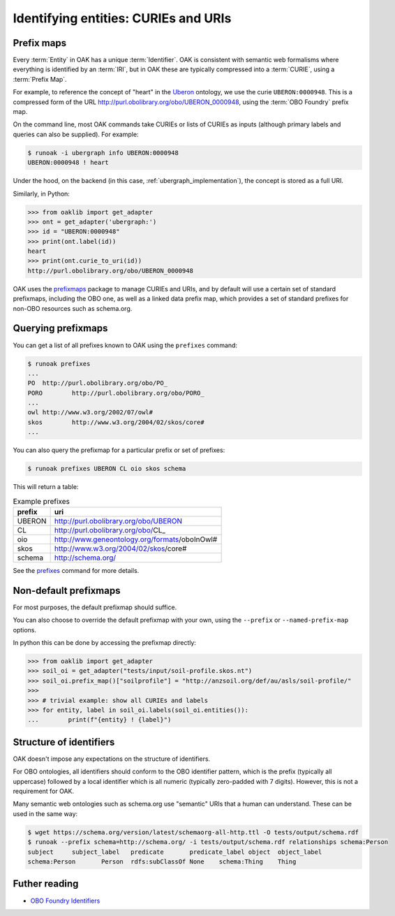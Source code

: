 .. _curies_and_uris:

Identifying entities: CURIEs and URIs
====================================

Prefix maps
-----------

Every :term:`Entity` in OAK has a unique :term:`Identifier`. OAK is consistent with semantic
web formalisms where everything is identified by an :term:`IRI`, but in OAK these are
typically compressed into a :term:`CURIE`, using a :term:`Prefix Map`.

For example, to reference the concept of "heart" in the `Uberon <http://obofoundry.org/ontology/uberon.html>`_ ontology,
we use the curie ``UBERON:0000948``. This is a compressed form of the URL `<http://purl.obolibrary.org/obo/UBERON_0000948>`_,
using the :term:`OBO Foundry` prefix map.

On the command line, most OAK commands take CURIEs or lists of CURIEs as inputs (although primary labels and
queries can also be supplied). For example:

.. code-block:: bash

    $ runoak -i ubergraph info UBERON:0000948
    UBERON:0000948 ! heart

Under the hood, on the backend (in this case, :ref:`ubergraph_implementation`), the concept is stored
as a full URI.

Similarly, in Python:

.. code-block:: python

    >>> from oaklib import get_adapter
    >>> ont = get_adapter('ubergraph:')
    >>> id = "UBERON:0000948"
    >>> print(ont.label(id))
    heart
    >>> print(ont.curie_to_uri(id))
    http://purl.obolibrary.org/obo/UBERON_0000948

OAK uses the `prefixmaps <https://github.com/linkml/prefixmaps>`_ package to manage CURIEs and URIs,
and by default will use a certain set of standard prefixmaps, including the OBO one,
as well as a linked data prefix map, which provides a set of standard prefixes for non-OBO
resources such as schema.org.

Querying prefixmaps
-------------------

You can get a list of all prefixes known to OAK using the ``prefixes`` command:

.. code-block:: bash

    $ runoak prefixes
    ...
    PO	http://purl.obolibrary.org/obo/PO_
    PORO	http://purl.obolibrary.org/obo/PORO_
    ...
    owl	http://www.w3.org/2002/07/owl#
    skos	http://www.w3.org/2004/02/skos/core#
    ...


You can also query the prefixmap for a particular prefix or set of prefixes:

.. code-block:: bash

    $ runoak prefixes UBERON CL oio skos schema

This will return a table:

.. csv-table:: Example prefixes
    :header: prefix, uri

    UBERON,    http://purl.obolibrary.org/obo/UBERON_
    CL,        http://purl.obolibrary.org/obo/CL_
    oio,       http://www.geneontology.org/formats/oboInOwl#
    skos,      http://www.w3.org/2004/02/skos/core#
    schema,    http://schema.org/

See the `prefixes <https://incatools.github.io/ontology-access-kit/cli.html#runoak-prefixes>`_ command for more details.

Non-default prefixmaps
----------------------

For most purposes, the default prefixmap should suffice.

You can also choose to override the default prefixmap with your own, using the ``--prefix`` or ``--named-prefix-map`` options.

In python this can be done by accessing the prefixmap directly:

.. code-block:: python

    >>> from oaklib import get_adapter
    >>> soil_oi = get_adapter("tests/input/soil-profile.skos.nt")
    >>> soil_oi.prefix_map()["soilprofile"] = "http://anzsoil.org/def/au/asls/soil-profile/"
    >>>
    >>> # trivial example: show all CURIEs and labels
    >>> for entity, label in soil_oi.labels(soil_oi.entities()):
    ...        print(f"{entity} ! {label}")


Structure of identifiers
------------------------

OAK doesn't impose any expectations on the structure of identifiers.

For OBO ontologies, all identifiers should conform to the OBO identifier pattern,
which is the prefix (typically all uppercase) followed by a local identifier which is
all numeric (typically zero-padded with 7 digits). However, this is not a requirement for OAK.

Many semantic web ontologies such as schema.org use "semantic" URIs that a human
can understand. These can be used in the same way:

.. code-block:: bash

    $ wget https://schema.org/version/latest/schemaorg-all-http.ttl -O tests/output/schema.rdf
    $ runoak --prefix schema=http://schema.org/ -i tests/output/schema.rdf relationships schema:Person
    subject	subject_label	predicate	predicate_label	object	object_label
    schema:Person	Person	rdfs:subClassOf	None	schema:Thing	Thing

Futher reading
--------------

* `OBO Foundry Identifiers <https://obofoundry.org/id-policy>`_
